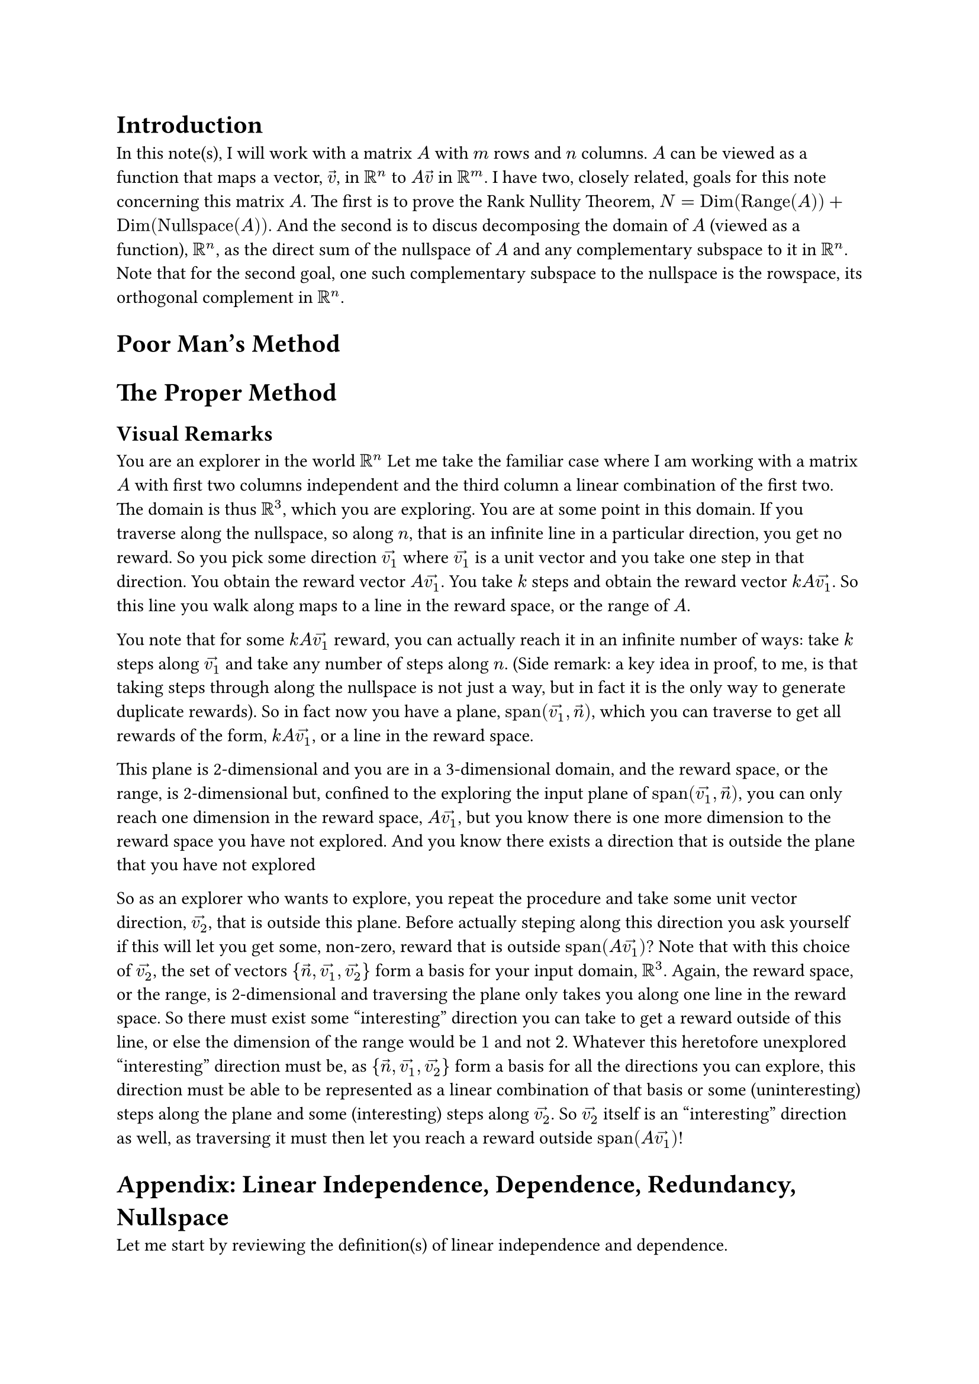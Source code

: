 = Introduction
In this note(s), I will work with a matrix $A$ with $m$ rows and $n$ columns.
$A$ can be viewed as a function that maps a vector, $arrow(v)$, in $RR^n$ to $A arrow(v)$ in $RR^m$.
I have two, closely related, goals for this note concerning this matrix $A$.
The first is to prove the Rank Nullity Theorem, $N = op("Dim")(op("Range")(A)) + op("Dim")(op("Nullspace")(A))$.
And the second is to discus decomposing the domain of $A$ (viewed as a function), $RR^n$, 
as the direct sum of the nullspace of $A$ and any complementary subspace to it in $RR^n$.
Note that for the second goal, one such complementary subspace to the nullspace is the rowspace,
its orthogonal complement in $RR^n$.

= Poor Man's Method


= The Proper Method


== Visual Remarks
You are an explorer in the world $RR^n$
Let me take the familiar case where I am working with a matrix $A$ with first two columns independent 
and the third column a linear combination of the first two.
The domain is thus $RR^3$, which you are exploring.
You are at some point in this domain.
If you traverse along the nullspace, so along $n$, that is an infinite line in a particular direction, you get no reward.
So you pick some direction $arrow(v_1)$ where $arrow(v_1)$ is a unit vector and you take one step in that direction.
You obtain the reward vector $A arrow(v_1)$.
You take $k$ steps and obtain the reward vector $k A arrow(v_1)$.
So this line you walk along maps to a line in the reward space, or the range of $A$.

You note that for some $k A arrow(v_1)$ reward, you can actually reach it in an infinite number of ways:
take $k$ steps along $arrow(v_1)$ and take any number of steps along $n$.
(Side remark: a key idea in proof, to me, is that taking steps through along the nullspace is not just a way, but in fact it is the only way to generate duplicate rewards).
So in fact now you have a plane, $op("span")(arrow(v_1), arrow(n))$, 
which you can traverse to get all rewards of the form, $k A arrow(v_1)$, or a line in the reward space.

This plane is 2-dimensional and you are in a 3-dimensional domain, 
and the reward space, or the range, is 2-dimensional but, 
confined to the exploring the input plane of $op("span")(arrow(v_1), arrow(n))$, 
you can only reach one dimension in the reward space, $A arrow(v_1)$, 
but you know there is one more dimension to the reward space you have not explored.
And you know there exists a direction that is outside the plane that you have not explored

So as an explorer who wants to explore, 
you repeat the procedure and take some unit vector direction, $arrow(v_2)$, that is outside this plane.
Before actually steping along this direction you ask yourself if this will let you get some, non-zero, reward 
that is outside $op("span")(A arrow(v_1))$?
Note that with this choice of $arrow(v_2)$, the set of vectors ${arrow(n), arrow(v_1), arrow(v_2)}$ form a basis for your input domain, $RR^3$.
Again, the reward space, or the range, is 2-dimensional and traversing the plane only takes you along one line in the reward space.
So there must exist some "interesting" direction you can take to get a reward outside of this line, 
or else the dimension of the range would be $1$ and not $2$.
Whatever this heretofore unexplored "interesting" direction must be, as ${arrow(n), arrow(v_1), arrow(v_2)}$ form a basis for all the directions you can explore,
this direction must be able to be represented as a linear combination of that basis or some (uninteresting) steps along the plane 
and some (interesting) steps along $arrow(v_2)$.
So $arrow(v_2)$ itself is an "interesting" direction as well, 
as traversing it must then let you reach a reward outside $op("span")(A arrow(v_1))$!

= Appendix: Linear Independence, Dependence, Redundancy, Nullspace
Let me start by reviewing the definition(s) of linear independence and dependence.

A set of vectors ${a_1, a_2, ..., a_n}$ is linearly independent 
if the only way to form the zero vector, $arrow(0)$, by taking a linear combination of the them
is when all the weights are $0$.
That is, $x_1 arrow(a_1) + x_2 arrow(a_2) + ... + x_n arrow(a_n) = arrow(0)$ only when all the $x_i$ are themselves $0$.
All the $x_i$ being $0$ is known as the trivial solution to this equation.
Note, the above equation can be written in matrix form as $A arrow(x) = arrow(0)$
where $A = mat(a_1, a_2, ..., a_n)$ and $arrow(x) = vec(x_1, x_2, dots.v, x_n)$.
Then, if the only solution to this equation is $x = arrow(0)$, ${a_1, a_2, ..., a_n}$ is linearly independent.
And matrix $A$ has a trivial nullspace only containing the zero vector.

And if a set of vectors is not linearly independent, then it is linearly dependent. 
This means that there exists a nontrivial solution to $x_1 arrow(a_1) + x_2 arrow(a_2) + ... + x_n arrow(a_n) = arrow(0)$.

An upshot is of this is that at least one of the $a_i$ can be expressed as a linear combination of the remaining vectors.
To see this for a set of linearly independent vectors, consider the nontrivial solution, $arrow(x) = vec(x_1, x_2, dots.v, x_n)$.
At least one of the $x_i$ is not $0$ so from $x_1 arrow(a_1) + x_2 arrow(a_2) + ... + x_n arrow(a_n) = arrow(0)$,
$ x_i arrow(a_i) = sum_(j eq.not i) -x_j arrow(a_j) $
$ arrow(a_i) = sum_(j eq.not i) -(x_j/x_i) arrow(a_j) $
Observe that this upshot means that every vector in a linear independent set cannot be expressed as a linear combination of the other vectors.
Visually, it "juts out" of the span of the other vectors.

Another upshot is that the matrix $A$, again formed by concatenating the $a_i$, has a nontrivial nullspace.
Since $A arrow(x) = arrow(0)$ for a non-trivial $arrow(x)$, the nullspace of $A$ contains that non-zero $arrow(x)$ at the very least.
Moreover, the nullspace contains all scalar multiples of $arrow(x)$ as well, $op("span")(arrow(x))$ or $k arrow(x)$.
I can show this by taking the equation, $x_1 arrow(a_1) + x_2 arrow(a_2) + ... + x_n arrow(a_n) = arrow(0)$, 
and multiplying both sides by $k$ to get $k x_1 arrow(a_1) + k x_2 arrow(a_2) + ... + k x_n arrow(a_n) = arrow(0)$.
$k arrow(0) = arrow(0)$ and thus $k arrow(x)$ also satisfies the equation $A (k arrow(x)) = arrow(0)$.




== Linear Independence And Uniqueness
I will show that $A arrow(x) = arrow(b)$ has exactly one solution when the columns of $A$ form a linearly independent set.
If $arrow(b) = arrow(0)$, this is evident by the definition of linear independence,
as the solution is $arrow(x) = arrow(0)$.

Suppose for contradiction that $A arrow(x) = arrow(b)$ has two solutions, $arrow(u)$ and $arrow(v)$ where $arrow(u) eq.not arrow(v)$,
then: 
$ A arrow(u) = A arrow(v) => A arrow(u) - A arrow(v) = arrow(0) => A (arrow(u) - arrow(v)) = arrow(0) $
But this means I have found a non-trivial vector in the nullspace of $A$, $arrow(u) - arrow(v)$.
Which means the columns of $A$ did not form a linearly independent set to begin with.

Now this is a very terse proof that I would like to delve into a bit more and provide some visual intuition for.
This might get a bit intimidating, but I assure the reader that I will add concrete and simple examples to provide solid intuition.
So don't worry if this and the next paragraph are hard to immediately understand.
The key step to try to understand is, by linearity, $A arrow(u) - A arrow(v) = A (arrow(u) - arrow(v))$.
$arrow(u)$ and $arrow(v)$ are weights to the columns of $A$ and for a particular column, $a_i$, 
its weight will be the $i$th entry of $arrow(u)$ minus the $i$th entry of $arrow(v)$
Visually, $A arrow(u) - A arrow(v)$ is an offset vector
that, when added to $A arrow(v)$ using the "head to tail" vector addition method, restores the vector $A arrow(u)$.
Each column of $A$ visually, is an axis, 
and $A arrow(v)$ means start the $i$th entry units of $arrow(v)$ along the $a_i$ axis.
Then to get to $A arrow(u)$, along every axis $a_i$, 
I need to add the $i$th entry of $arrow(u)$ minus the $i$th entry of $arrow(v)$ units along $a_i$ to arrive at where $A arrow(u)$ rests along that axis.
And as this must be done over all the axes that are the columns of $A$, the offset vector is $A (arrow(u) - arrow(v))$.

And the approach is to set the offset equal to $arrow(0)$.
As $arrow(u) eq.not arrow(v)$, at least one of the entries of the offset vector, $A (arrow(u) - arrow(v))$, is non-zero.
Let's say the $i$th entry of the offset vector is non-zero.
So the offset to $A arrow(v)$, which must be $arrow(0)$, is some non-zero along $a_i$.
But this means for the offset to be $arrow(0)$, 
there must be contributions along the remaining axes that cancel out this non-zero contribution along $a_i$.
But this would imply that the axis $a_i$ is redundant and falls along the span of the other axes.

Now I can only visualize things in $2$ or at most $3$ dimensions. 
So, for a simple and concrete toy example, say I have two vectors in $RR^2$, $arrow(a_1)$ and $arrow(a_2)$, that are linearly independent.
Let $arrow(a_1) = vec(1, 0)$ and let $arrow(a_2) = vec(1, 1)$.
I intentionally set $arrow(a_1)$ to be on the x-axis, to show that $arrow(a_2)$ has some y-component "jutting out" that is orthogonal to the x-axis.
As $arrow(a_1)$ and $arrow(a_2)$ are two linearly independent vectors in $RR^2$, together they span all of $RR^2$.
So consider a general vector, $vec(x, y)$.
I want to show how it is uniquely specified by some vector $arrow(x) = vec(x_1, x_2)$ 
as weights for a linear combination of the $a_i$, 
so where $vec(x, y) = x_1 a_1 + x_2 a_2$.

Due to the choice of $arrow(a_1)$ being on the x-axis, this is quite easy.
I will need $x_2$ to be $y$ because only $a_2$ has a $y$ component.
Note that $x_2$ must be exactly $y$ because any more and this overshoots vertically, 
and there is no way by traversing any distance along $a_1$, the x-axis, horizontally to undo the overshooting.
Likewise, if $x_2$ is less than $y$, 
there is no way when strictly confined to movement along the x-axis to make up the deficit along the y-axis.
Plugging $x_2 = y$ into $vec(x, y) = x_1 a_1 + x_2 a_2$, 
$ vec(x, y) = x_1 a_1 + y vec(1 1) $
$ vec(x, y) = x_1 a_1 + vec(y y) $
$ vec(x - y, 0) = x_1 a_1 $
$ vec(x - y, 0) = x_1 vec(1, 0) $
$ vec(x - y, 0) = vec(x_1 , 0) $
$ x_1 = x - y $
That is, $x_2 = y$ accounts for the $y$ component, but $x_2$ of $a_2$ also contributes $y$ along the x-axis,
thus only $x - y$ contribution along the x-axis is needed so $x_1 = x - y$.

And all of this is forced.
Let me extend this to 3 dimensions.
Say I have a $arrow(a_1)$, $arrow(a_2)$, and $arrow(a_3)$ that form a linearly independent set 
where $arrow(a_1)$ and $arrow(a_2)$ lay on, and span, the x-y plane, 
and so $arrow(a_3)$ has some z-component that juts out.
This similarly forces $x_3$ to account for the z-component, 
and now I have reduced the problem to a subproblem but with 2 vectors, $arrow(a_1)$ and $arrow(a_2)$ and 2 weights, $x_1$ and $x_2$.

Back to the $RR^2$ case, where I have some $arrow(a_1)$ and $arrow(a_2)$ that span all of $RR^2$, but I want to be general.
Sure I could rotate the system and treat $arrow(a_1)$ as the x-axis.
But let me not and instead try to invoke classic "head to tail" vector addition.
Say I have the vector $x_1 arrow(a_1) + x_2 arrow(a_2)$ that is a linear combination of the basis with weights $vec(x_1, x_2)$.
I want to show that there cannot be a different vector, $vec(x_1^', x_2^')$ 
such that $x_1 arrow(a_1) + x_2 arrow(a_2) = x_1^' arrow(a_1) + x_2^' arrow(a_2)$.
As $vec(x_1, x_2) eq.not vec(x_1^', x_2^')$, at least one of the pairwise entries must be different.
Without loss of generality, say $x_1 eq.not x_1^'$.
And again, without loss of generality let $x_1 > x_1^'$ 
(if $x_1 < x_1^'$, swap the roles of $vec(x_1, x_2)$ and $vec(x_1^', x_2^')$).
Now $x_1 arrow(a_1) + x_2 arrow(a_2)$ can be viewed as 
$x_1$ units along the axis $a_1$ and then $x_2$ units along the $a_2$ axis.
That is using $vec(x_1, x_2)$ as weights.
But now consider $vec(x_1^', x_2^')$ as weights, where $x_1^' < x_1$ and $x_2^'$ is unknown.
First, move $x_1^'$ along the $a_1$ axis.
Observe that there is a deficit of $x_1 - x_1^'$ units along the $a_1$ axis.
The question is, what should $x_2^'$ be?
If I set to be $x_2$, the deficit remains unaccounted for.
No matter what, movement along the $a_2$ axis cannot account for the $x_1 - x_1^'$ unit deficit along the $a_1$ axis, 
because of the linear independence: $a_1$ is not on the $a_2$ axis.
Purely algebraically, rearrange $x_1 arrow(a_1) + x_2 arrow(a_2) = x_1^' arrow(a_1) + x_2^' arrow(a_2)$ 
to $(x_2^' - x_2) arrow(a_2) = (x_1 - x_1^') arrow(a_1)$
And by linear independence, I'm done, 
since no matter what $x_2^'$ is, movement along the $a_2$ axis cannot restore the deficit along the $a_1$ axis.
